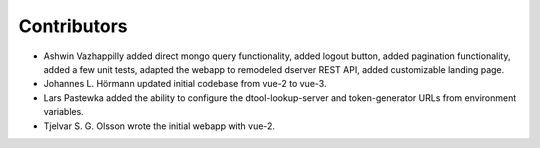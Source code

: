 Contributors
============

- Ashwin Vazhappilly added direct mongo query functionality, added logout
  button, added pagination functionality, added a few unit tests,
  adapted the webapp to remodeled dserver REST API, added customizable
  landing page.
- Johannes L. Hörmann updated initial codebase from vue-2 to vue-3.
- Lars Pastewka added the ability to configure the dtool-lookup-server and
  token-generator URLs from environment variables.
- Tjelvar S. G. Olsson wrote the initial webapp with vue-2.
